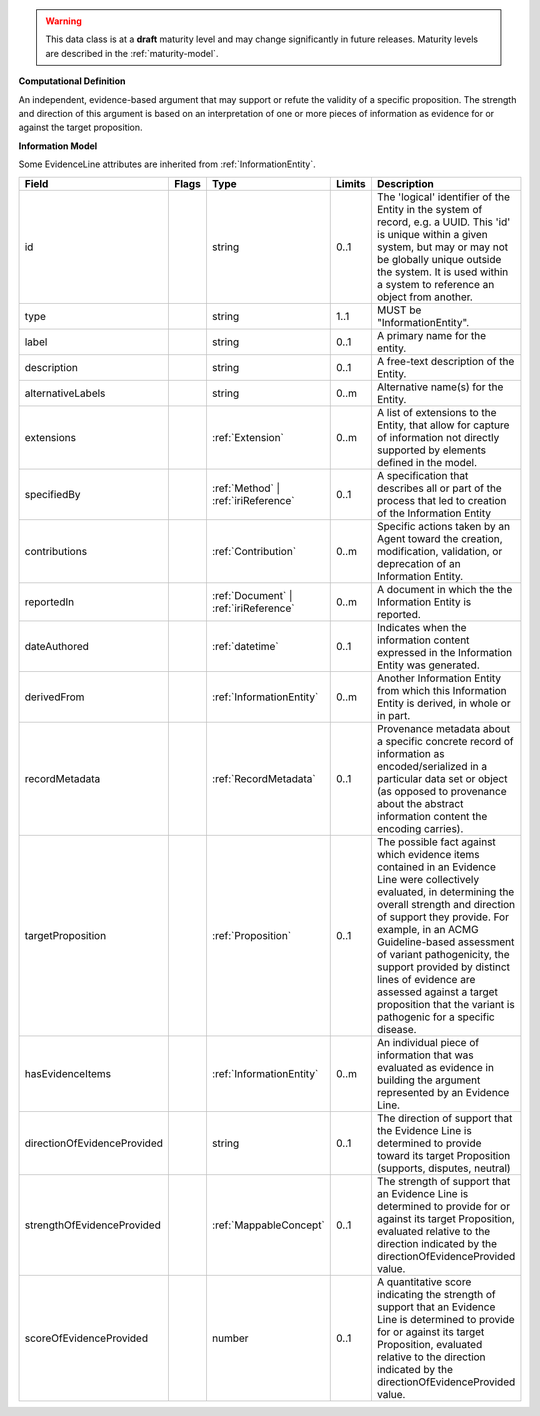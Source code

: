 .. warning:: This data class is at a **draft** maturity level and may \
    change significantly in future releases. Maturity \
    levels are described in the :ref:`maturity-model`.

**Computational Definition**

An independent, evidence-based argument that may support or refute the validity of a specific proposition. The strength and direction of this argument is based on an interpretation of one or more pieces of information as evidence for or against the target proposition.

**Information Model**

Some EvidenceLine attributes are inherited from :ref:`InformationEntity`.

.. list-table::
   :class: clean-wrap
   :header-rows: 1
   :align: left
   :widths: auto

   *  - Field
      - Flags
      - Type
      - Limits
      - Description
   *  - id
      - 
      - string
      - 0..1
      - The 'logical' identifier of the Entity in the system of record, e.g. a UUID.  This 'id' is unique within a given system, but may or may not be globally unique outside the system. It is used within a system to reference an object from another.
   *  - type
      - 
      - string
      - 1..1
      - MUST be "InformationEntity".
   *  - label
      - 
      - string
      - 0..1
      - A primary name for the entity.
   *  - description
      - 
      - string
      - 0..1
      - A free-text description of the Entity.
   *  - alternativeLabels
      - 
                        .. raw:: html

                            <span style="background-color: #B2DFEE; color: black; padding: 2px 6px; border: 1px solid black; border-radius: 3px; font-weight: bold; display: inline-block; margin-bottom: 5px;" title="Unordered">&#8942;</span>
      - string
      - 0..m
      - Alternative name(s) for the Entity.
   *  - extensions
      - 
                        .. raw:: html

                            <span style="background-color: #B2DFEE; color: black; padding: 2px 6px; border: 1px solid black; border-radius: 3px; font-weight: bold; display: inline-block; margin-bottom: 5px;" title="Unordered">&#8942;</span>
      - :ref:`Extension`
      - 0..m
      - A list of extensions to the Entity, that allow for capture of information not directly supported by elements defined in the model.
   *  - specifiedBy
      - 
      - :ref:`Method` | :ref:`iriReference`
      - 0..1
      - A specification that describes all or part of the process that led to creation of the Information Entity
   *  - contributions
      - 
                        .. raw:: html

                            <span style="background-color: #B2DFEE; color: black; padding: 2px 6px; border: 1px solid black; border-radius: 3px; font-weight: bold; display: inline-block; margin-bottom: 5px;" title="Unordered">&#8942;</span>
      - :ref:`Contribution`
      - 0..m
      - Specific actions taken by an Agent toward the creation, modification, validation, or deprecation of an Information Entity.
   *  - reportedIn
      - 
                        .. raw:: html

                            <span style="background-color: #B2DFEE; color: black; padding: 2px 6px; border: 1px solid black; border-radius: 3px; font-weight: bold; display: inline-block; margin-bottom: 5px;" title="Unordered">&#8942;</span>
      - :ref:`Document` | :ref:`iriReference`
      - 0..m
      - A document in which the the Information Entity is reported.
   *  - dateAuthored
      - 
      - :ref:`datetime`
      - 0..1
      - Indicates when the information content expressed in the Information Entity was generated.
   *  - derivedFrom
      - 
                        .. raw:: html

                            <span style="background-color: #B2DFEE; color: black; padding: 2px 6px; border: 1px solid black; border-radius: 3px; font-weight: bold; display: inline-block; margin-bottom: 5px;" title="Unordered">&#8942;</span>
      - :ref:`InformationEntity`
      - 0..m
      - Another Information Entity from which this Information Entity is derived, in whole or in part.
   *  - recordMetadata
      - 
      - :ref:`RecordMetadata`
      - 0..1
      - Provenance metadata about a specific concrete record of information as encoded/serialized in a particular data set or object (as opposed to provenance about the abstract information content the encoding carries).
   *  - targetProposition
      - 
      - :ref:`Proposition`
      - 0..1
      - The possible fact against which evidence items contained in an Evidence Line were collectively evaluated, in determining the overall strength and direction of support they provide. For example, in an ACMG Guideline-based assessment of variant pathogenicity, the support provided by distinct lines of evidence are assessed against a target proposition that the variant is pathogenic for a specific disease.
   *  - hasEvidenceItems
      - 
                        .. raw:: html

                            <span style="background-color: #B2DFEE; color: black; padding: 2px 6px; border: 1px solid black; border-radius: 3px; font-weight: bold; display: inline-block; margin-bottom: 5px;" title="Unordered">&#8942;</span>
      - :ref:`InformationEntity`
      - 0..m
      - An individual piece of information that was evaluated as evidence in building the argument represented by an Evidence Line.
   *  - directionOfEvidenceProvided
      - 
      - string
      - 0..1
      - The direction of support that the Evidence Line is determined to provide toward its target Proposition (supports, disputes, neutral)
   *  - strengthOfEvidenceProvided
      - 
      - :ref:`MappableConcept`
      - 0..1
      - The strength of support that an Evidence Line is determined to provide for or against its target Proposition, evaluated relative to the direction indicated by the directionOfEvidenceProvided value.
   *  - scoreOfEvidenceProvided
      - 
      - number
      - 0..1
      - A quantitative score indicating the strength of support that an Evidence Line is determined to provide for or against its target Proposition, evaluated relative to the direction indicated by the directionOfEvidenceProvided value.
